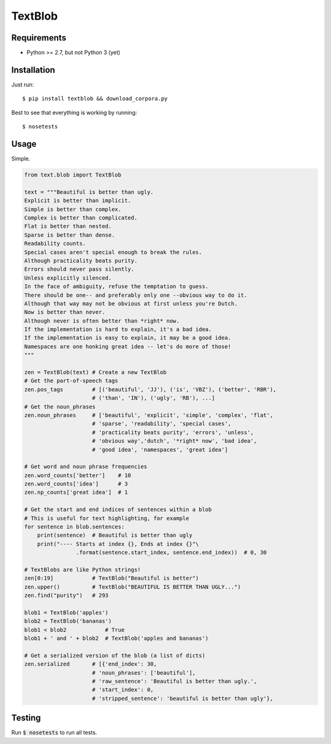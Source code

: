 TextBlob
========

Requirements
------------
- Python >= 2.7, but not Python 3 (yet)

Installation
------------
Just run: ::

    $ pip install textblob && download_corpora.py

Best to see that everything is working by running: ::

    $ nosetests

Usage
-----
Simple.

.. code-block:: python

    from text.blob import TextBlob

    text = """Beautiful is better than ugly.
    Explicit is better than implicit.
    Simple is better than complex.
    Complex is better than complicated.
    Flat is better than nested.
    Sparse is better than dense.
    Readability counts.
    Special cases aren't special enough to break the rules.
    Although practicality beats purity.
    Errors should never pass silently.
    Unless explicitly silenced.
    In the face of ambiguity, refuse the temptation to guess.
    There should be one-- and preferably only one --obvious way to do it.
    Although that way may not be obvious at first unless you're Dutch.
    Now is better than never.
    Although never is often better than *right* now.
    If the implementation is hard to explain, it's a bad idea.
    If the implementation is easy to explain, it may be a good idea.
    Namespaces are one honking great idea -- let's do more of those!
    """

    zen = TextBlob(text) # Create a new TextBlob
    # Get the part-of-speech tags
    zen.pos_tags         # [('beautiful', 'JJ'), ('is', 'VBZ'), ('better', 'RBR'),
                         # ('than', 'IN'), ('ugly', 'RB'), ...]
    # Get the noun_phrases
    zen.noun_phrases     # ['beautiful', 'explicit', 'simple', 'complex', 'flat',
                         # 'sparse', 'readability', 'special cases',
                         # 'practicality beats purity', 'errors', 'unless',
                         # 'obvious way','dutch', '*right* now', 'bad idea',
                         # 'good idea', 'namespaces', 'great idea']

    # Get word and noun phrase frequencies
    zen.word_counts['better']    # 10
    zen.word_counts['idea']      # 3
    zen.np_counts['great idea']  # 1

    # Get the start and end indices of sentences within a blob
    # This is useful for text highlighting, for example
    for sentence in blob.sentences:
        print(sentence)  # Beautiful is better than ugly
        print("---- Starts at index {}, Ends at index {}"\
                    .format(sentence.start_index, sentence.end_index))  # 0, 30

    # TextBlobs are like Python strings!
    zen[0:19]            # TextBlob("Beautiful is better")
    zen.upper()          # TextBlob("BEAUTIFUL IS BETTER THAN UGLY...")
    zen.find("purity")   # 293

    blob1 = TextBlob('apples')
    blob2 = TextBlob('bananas')
    blob1 < blob2            # True
    blob1 + ' and ' + blob2  # TextBlob('apples and bananas')

    # Get a serialized version of the blob (a list of dicts)
    zen.serialized       # [{'end_index': 30,
                         # 'noun_phrases': ['beautiful'],
                         # 'raw_sentence': 'Beautiful is better than ugly.',
                         # 'start_index': 0,
                         # 'stripped_sentence': 'beautiful is better than ugly'},

Testing
-------
Run :code:`$ nosetests` to run all tests.

